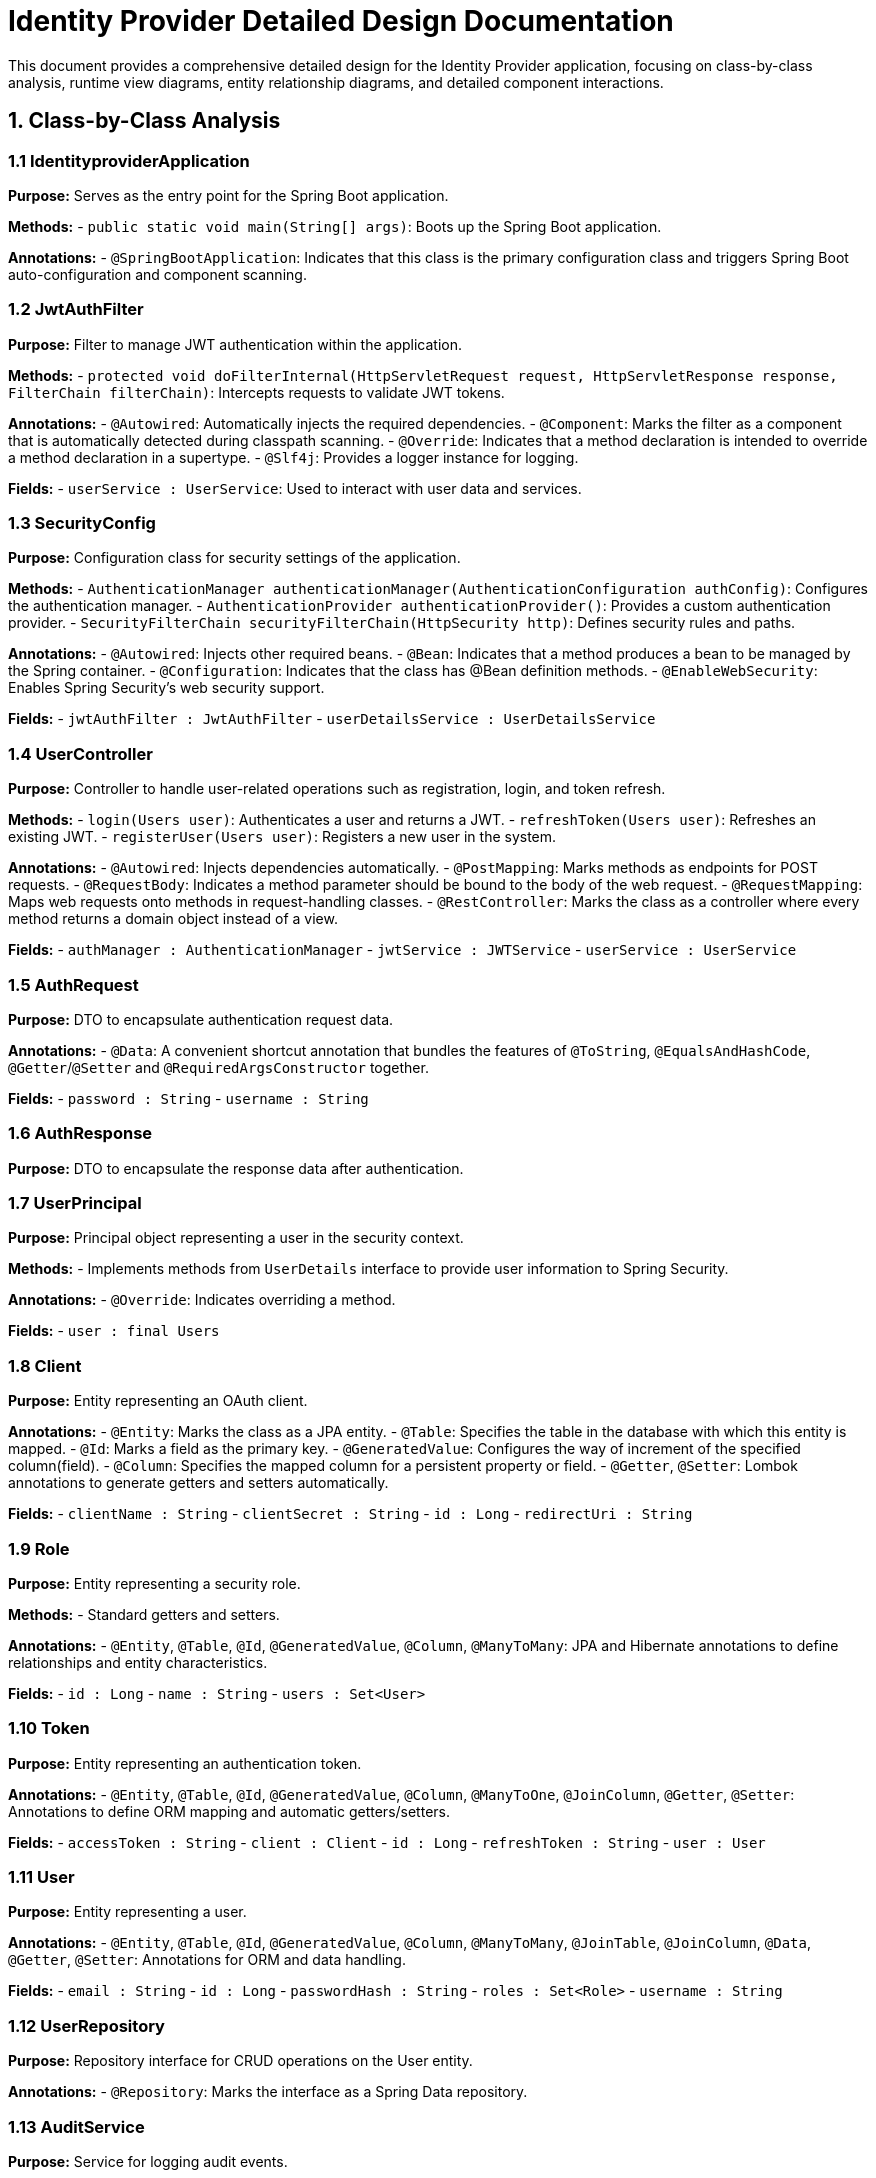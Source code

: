 = Identity Provider Detailed Design Documentation

This document provides a comprehensive detailed design for the Identity Provider application, focusing on class-by-class analysis, runtime view diagrams, entity relationship diagrams, and detailed component interactions.

== 1. Class-by-Class Analysis

=== 1.1 IdentityproviderApplication

*Purpose:* Serves as the entry point for the Spring Boot application.

*Methods:*
- `public static void main(String[] args)`: Boots up the Spring Boot application.

*Annotations:*
- `@SpringBootApplication`: Indicates that this class is the primary configuration class and triggers Spring Boot auto-configuration and component scanning.

=== 1.2 JwtAuthFilter

*Purpose:* Filter to manage JWT authentication within the application.

*Methods:*
- `protected void doFilterInternal(HttpServletRequest request, HttpServletResponse response, FilterChain filterChain)`: Intercepts requests to validate JWT tokens.

*Annotations:*
- `@Autowired`: Automatically injects the required dependencies.
- `@Component`: Marks the filter as a component that is automatically detected during classpath scanning.
- `@Override`: Indicates that a method declaration is intended to override a method declaration in a supertype.
- `@Slf4j`: Provides a logger instance for logging.

*Fields:*
- `userService : UserService`: Used to interact with user data and services.

=== 1.3 SecurityConfig

*Purpose:* Configuration class for security settings of the application.

*Methods:*
- `AuthenticationManager authenticationManager(AuthenticationConfiguration authConfig)`: Configures the authentication manager.
- `AuthenticationProvider authenticationProvider()`: Provides a custom authentication provider.
- `SecurityFilterChain securityFilterChain(HttpSecurity http)`: Defines security rules and paths.

*Annotations:*
- `@Autowired`: Injects other required beans.
- `@Bean`: Indicates that a method produces a bean to be managed by the Spring container.
- `@Configuration`: Indicates that the class has @Bean definition methods.
- `@EnableWebSecurity`: Enables Spring Security's web security support.

*Fields:*
- `jwtAuthFilter : JwtAuthFilter`
- `userDetailsService : UserDetailsService`

=== 1.4 UserController

*Purpose:* Controller to handle user-related operations such as registration, login, and token refresh.

*Methods:*
- `login(Users user)`: Authenticates a user and returns a JWT.
- `refreshToken(Users user)`: Refreshes an existing JWT.
- `registerUser(Users user)`: Registers a new user in the system.

*Annotations:*
- `@Autowired`: Injects dependencies automatically.
- `@PostMapping`: Marks methods as endpoints for POST requests.
- `@RequestBody`: Indicates a method parameter should be bound to the body of the web request.
- `@RequestMapping`: Maps web requests onto methods in request-handling classes.
- `@RestController`: Marks the class as a controller where every method returns a domain object instead of a view.

*Fields:*
- `authManager : AuthenticationManager`
- `jwtService : JWTService`
- `userService : UserService`

=== 1.5 AuthRequest

*Purpose:* DTO to encapsulate authentication request data.

*Annotations:*
- `@Data`: A convenient shortcut annotation that bundles the features of `@ToString`, `@EqualsAndHashCode`, `@Getter`/`@Setter` and `@RequiredArgsConstructor` together.

*Fields:*
- `password : String`
- `username : String`

=== 1.6 AuthResponse

*Purpose:* DTO to encapsulate the response data after authentication.

=== 1.7 UserPrincipal

*Purpose:* Principal object representing a user in the security context.

*Methods:*
- Implements methods from `UserDetails` interface to provide user information to Spring Security.

*Annotations:*
- `@Override`: Indicates overriding a method.

*Fields:*
- `user : final Users`

=== 1.8 Client

*Purpose:* Entity representing an OAuth client.

*Annotations:*
- `@Entity`: Marks the class as a JPA entity.
- `@Table`: Specifies the table in the database with which this entity is mapped.
- `@Id`: Marks a field as the primary key.
- `@GeneratedValue`: Configures the way of increment of the specified column(field).
- `@Column`: Specifies the mapped column for a persistent property or field.
- `@Getter`, `@Setter`: Lombok annotations to generate getters and setters automatically.

*Fields:*
- `clientName : String`
- `clientSecret : String`
- `id : Long`
- `redirectUri : String`

=== 1.9 Role

*Purpose:* Entity representing a security role.

*Methods:*
- Standard getters and setters.

*Annotations:*
- `@Entity`, `@Table`, `@Id`, `@GeneratedValue`, `@Column`, `@ManyToMany`: JPA and Hibernate annotations to define relationships and entity characteristics.

*Fields:*
- `id : Long`
- `name : String`
- `users : Set<User>`

=== 1.10 Token

*Purpose:* Entity representing an authentication token.

*Annotations:*
- `@Entity`, `@Table`, `@Id`, `@GeneratedValue`, `@Column`, `@ManyToOne`, `@JoinColumn`, `@Getter`, `@Setter`: Annotations to define ORM mapping and automatic getters/setters.

*Fields:*
- `accessToken : String`
- `client : Client`
- `id : Long`
- `refreshToken : String`
- `user : User`

=== 1.11 User

*Purpose:* Entity representing a user.

*Annotations:*
- `@Entity`, `@Table`, `@Id`, `@GeneratedValue`, `@Column`, `@ManyToMany`, `@JoinTable`, `@JoinColumn`, `@Data`, `@Getter`, `@Setter`: Annotations for ORM and data handling.

*Fields:*
- `email : String`
- `id : Long`
- `passwordHash : String`
- `roles : Set<Role>`
- `username : String`

=== 1.12 UserRepository

*Purpose:* Repository interface for CRUD operations on the User entity.

*Annotations:*
- `@Repository`: Marks the interface as a Spring Data repository.

=== 1.13 AuditService

*Purpose:* Service for logging audit events.

*Methods:*
- `logEvent(String event)`: Logs an audit event.

*Annotations:*
- `@Service`: Marks the class as a business service facade.

=== 1.14 EmailService

*Purpose:* Service for sending emails.

*Methods:*
- `sendWelcomeEmail(String to)`: Sends a welcome email to a new user.

*Annotations:*
- `@Service`: Marks the class as a business service facade.

*Fields:*
- `notificationService : final NotificationService`

=== 1.15 JWTService

*Purpose:* Service to handle JWT operations.

*Methods:*
- `extractUsername(String token)`: Extracts username from the token.
- `generateToken(String username)`: Generates a new JWT for a given username.
- `validateToken(String token)`: Validates a JWT.
- `invalidateToken(String token)`: Marks a JWT as invalid.

*Annotations:*
- `@Service`, `@Slf4j`: Marks the class as a service and provides logging capability.

*Fields:*
- `auditService : final AuditService`
- `secretKey : final Key`
- `tokenBlacklistService : final TokenBlacklistService`

=== 1.16 NotificationService

*Purpose:* Service for user notifications.

*Methods:*
- `notifyUser(String user, String message)`: Notifies a user with a message.

*Annotations:*
- `@Service`: Indicates that the class is a service component.

=== 1.17 TokenBlacklistService

*Purpose:* Service to handle blacklisting of tokens.

*Methods:*
- `blacklistToken(String token)`: Blacklists a given token.

*Annotations:*
- `@Service`: Indicates that the class is a service component.

=== 1.18 UserService

*Purpose:* Service to handle user-related operations.

*Methods:*
- `loadUserByUsername(String username)`: Loads user details by username.
- `register(Users user)`: Registers a new user.

*Annotations:*
- `@Autowired`, `@Override`, `@Service`: Annotations for dependency injection, method overriding, and marking the class as a service.

*Fields:*
- `auditService : AuditService`
- `emailService : EmailService`
- `encoder : BCryptPasswordEncoder`
- `userRepository : UserRepository`

=== 1.19 IdentityproviderApplicationTests

*Purpose:* Class for application tests.

*Annotations:*
- `@SpringBootTest`: Provides Spring Boot test features.
- `@Test`: Marks methods as test methods.

== 2. Runtime View Diagrams

=== 2.1 User Registration Flow

[plantuml, user-registration-sequence, png]
----
@startuml
actor User
participant UserController
participant UserService
participant UserRepository
participant EmailService

User -> UserController : register(user)
activate UserController

UserController -> UserService : register(user)
activate UserService

UserService -> UserRepository : save(user)
activate UserRepository
UserRepository --> UserService : user
deactivate UserRepository

UserService -> EmailService : sendWelcomeEmail(user.email)
activate EmailService
EmailService --> UserService
deactivate EmailService

UserService --> UserController : user
deactivate UserService

UserController --> User : user
deactivate UserController
@enduml
----

=== 2.2 Authentication/Login Flow

[plantuml, authentication-sequence, png]
----
@startuml
actor User
participant UserController
participant UserService
participant JWTService

User -> UserController : login(authRequest)
activate UserController

UserController -> UserService : loadUserByUsername(authRequest.username)
activate UserService
UserService --> UserController : userDetails
deactivate UserService

UserController -> JWTService : generateToken(userDetails.username)
activate JWTService
JWTService --> UserController : token
deactivate JWTService

UserController --> User : token
deactivate UserController
@enduml
----

=== 2.3 JWT Token Validation Flow

[plantuml, jwt-validation-sequence, png]
----
@startuml
actor User
participant JwtAuthFilter
participant JWTService

User -> JwtAuthFilter : request(resource)
activate JwtAuthFilter

JwtAuthFilter -> JWTService : validateToken(token)
activate JWTService
JWTService --> JwtAuthFilter : isValid
deactivate JWTService

alt isValid
    JwtAuthFilter --> User : proceed
else
    JwtAuthFilter --> User : unauthorized
end
deactivate JwtAuthFilter
@enduml
----

=== 2.4 Business Process Flows

*Note:* Detailed business process flows would be similar to the above, focusing on specific business rules and interactions.

=== 2.5 Exception Handling Flows

[plantuml, exception-handling-sequence, png]
----
@startuml
actor User
participant UserController
participant UserService
participant "ExceptionHandler"

User -> UserController : request(invalidData)
activate UserController

UserController -> UserService : process(invalidData)
activate UserService
UserService --> UserController : throw new InvalidDataException()
deactivate UserService

UserController --> "ExceptionHandler" : handle(InvalidDataException)
activate "ExceptionHandler"
"ExceptionHandler" --> User : errorResponse
deactivate "ExceptionHandler"

deactivate UserController
@enduml
----

== 3. Entity Relationship Diagram

[plantuml, er-diagram, png]
----
@startuml
entity "User" {
  * id : Long
  --
  * username : String
  * email : String
  * passwordHash : String
  --
  * roles : Set<Role>
}

entity "Role" {
  * id : Long
  --
  * name : String
  --
  * users : Set<User>
}

entity "Client" {
  * id : Long
  --
  * clientName : String
  * clientSecret : String
  * redirectUri : String
}

entity "Token" {
  * id : Long
  --
  * accessToken : String
  * refreshToken : String
  --
  * user : User
  * client : Client
}

User ||--o{ Role : has
Role ||--o{ User : belongs to
User ||--o{ Token : has
Client ||--o{ Token : issued
@enduml
----

*User:* Represents a user in the system with fields for identification, credentials, and roles.

*Role:* Represents security roles associated with users.

*Client:* Represents an OAuth client with fields for client identification and authorization details.

*Token:* Represents authentication tokens linked to users and clients, containing access and refresh tokens.

== 4. Detailed Component Interactions

=== 4.1 Controller-Service-Repository Interactions

*UserController* interacts with *UserService* to handle user-related operations. *UserService* uses *UserRepository* for data persistence. *EmailService* is used for sending notifications post-registration.

=== 4.2 Data Flow Through Layers

Data flows from controllers to services where business logic is applied. Services interact with repositories for data persistence. Data then flows back to the controller and finally to the client.

=== 4.3 Exception Propagation

Exceptions are thrown from the service layer and are caught in controllers where they are handled by exception handlers to return appropriate responses.

=== 4.4 Transaction Boundaries

Transactions are managed at the service layer, ensuring that data operations are completed successfully before committing the transaction. If an exception occurs, the transaction is rolled back.

This detailed design document provides a comprehensive overview of the Identity Provider application, ensuring developers have a clear understanding of the components, interactions, and processes within the application.